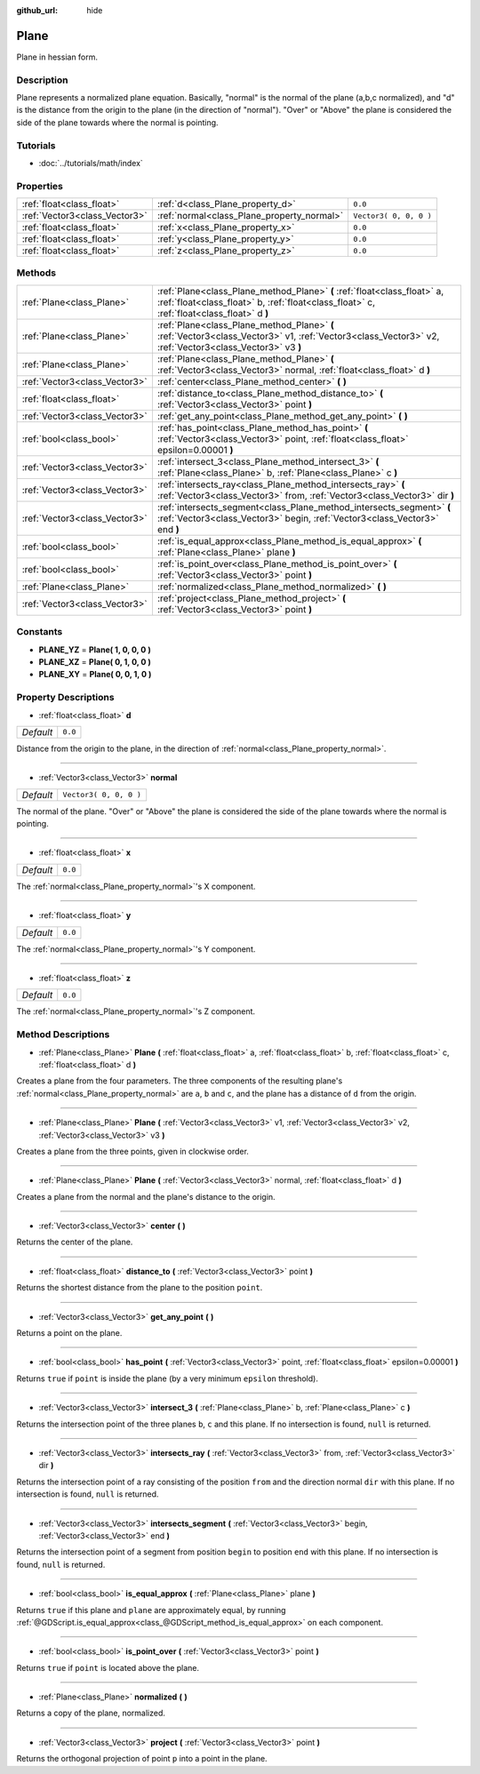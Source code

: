 :github_url: hide

.. Generated automatically by doc/tools/makerst.py in Godot's source tree.
.. DO NOT EDIT THIS FILE, but the Plane.xml source instead.
.. The source is found in doc/classes or modules/<name>/doc_classes.

.. _class_Plane:

Plane
=====

Plane in hessian form.

Description
-----------

Plane represents a normalized plane equation. Basically, "normal" is the normal of the plane (a,b,c normalized), and "d" is the distance from the origin to the plane (in the direction of "normal"). "Over" or "Above" the plane is considered the side of the plane towards where the normal is pointing.

Tutorials
---------

- :doc:`../tutorials/math/index`

Properties
----------

+-------------------------------+--------------------------------------------+------------------------+
| :ref:`float<class_float>`     | :ref:`d<class_Plane_property_d>`           | ``0.0``                |
+-------------------------------+--------------------------------------------+------------------------+
| :ref:`Vector3<class_Vector3>` | :ref:`normal<class_Plane_property_normal>` | ``Vector3( 0, 0, 0 )`` |
+-------------------------------+--------------------------------------------+------------------------+
| :ref:`float<class_float>`     | :ref:`x<class_Plane_property_x>`           | ``0.0``                |
+-------------------------------+--------------------------------------------+------------------------+
| :ref:`float<class_float>`     | :ref:`y<class_Plane_property_y>`           | ``0.0``                |
+-------------------------------+--------------------------------------------+------------------------+
| :ref:`float<class_float>`     | :ref:`z<class_Plane_property_z>`           | ``0.0``                |
+-------------------------------+--------------------------------------------+------------------------+

Methods
-------

+-------------------------------+-----------------------------------------------------------------------------------------------------------------------------------------------------------------------+
| :ref:`Plane<class_Plane>`     | :ref:`Plane<class_Plane_method_Plane>` **(** :ref:`float<class_float>` a, :ref:`float<class_float>` b, :ref:`float<class_float>` c, :ref:`float<class_float>` d **)** |
+-------------------------------+-----------------------------------------------------------------------------------------------------------------------------------------------------------------------+
| :ref:`Plane<class_Plane>`     | :ref:`Plane<class_Plane_method_Plane>` **(** :ref:`Vector3<class_Vector3>` v1, :ref:`Vector3<class_Vector3>` v2, :ref:`Vector3<class_Vector3>` v3 **)**               |
+-------------------------------+-----------------------------------------------------------------------------------------------------------------------------------------------------------------------+
| :ref:`Plane<class_Plane>`     | :ref:`Plane<class_Plane_method_Plane>` **(** :ref:`Vector3<class_Vector3>` normal, :ref:`float<class_float>` d **)**                                                  |
+-------------------------------+-----------------------------------------------------------------------------------------------------------------------------------------------------------------------+
| :ref:`Vector3<class_Vector3>` | :ref:`center<class_Plane_method_center>` **(** **)**                                                                                                                  |
+-------------------------------+-----------------------------------------------------------------------------------------------------------------------------------------------------------------------+
| :ref:`float<class_float>`     | :ref:`distance_to<class_Plane_method_distance_to>` **(** :ref:`Vector3<class_Vector3>` point **)**                                                                    |
+-------------------------------+-----------------------------------------------------------------------------------------------------------------------------------------------------------------------+
| :ref:`Vector3<class_Vector3>` | :ref:`get_any_point<class_Plane_method_get_any_point>` **(** **)**                                                                                                    |
+-------------------------------+-----------------------------------------------------------------------------------------------------------------------------------------------------------------------+
| :ref:`bool<class_bool>`       | :ref:`has_point<class_Plane_method_has_point>` **(** :ref:`Vector3<class_Vector3>` point, :ref:`float<class_float>` epsilon=0.00001 **)**                             |
+-------------------------------+-----------------------------------------------------------------------------------------------------------------------------------------------------------------------+
| :ref:`Vector3<class_Vector3>` | :ref:`intersect_3<class_Plane_method_intersect_3>` **(** :ref:`Plane<class_Plane>` b, :ref:`Plane<class_Plane>` c **)**                                               |
+-------------------------------+-----------------------------------------------------------------------------------------------------------------------------------------------------------------------+
| :ref:`Vector3<class_Vector3>` | :ref:`intersects_ray<class_Plane_method_intersects_ray>` **(** :ref:`Vector3<class_Vector3>` from, :ref:`Vector3<class_Vector3>` dir **)**                            |
+-------------------------------+-----------------------------------------------------------------------------------------------------------------------------------------------------------------------+
| :ref:`Vector3<class_Vector3>` | :ref:`intersects_segment<class_Plane_method_intersects_segment>` **(** :ref:`Vector3<class_Vector3>` begin, :ref:`Vector3<class_Vector3>` end **)**                   |
+-------------------------------+-----------------------------------------------------------------------------------------------------------------------------------------------------------------------+
| :ref:`bool<class_bool>`       | :ref:`is_equal_approx<class_Plane_method_is_equal_approx>` **(** :ref:`Plane<class_Plane>` plane **)**                                                                |
+-------------------------------+-----------------------------------------------------------------------------------------------------------------------------------------------------------------------+
| :ref:`bool<class_bool>`       | :ref:`is_point_over<class_Plane_method_is_point_over>` **(** :ref:`Vector3<class_Vector3>` point **)**                                                                |
+-------------------------------+-----------------------------------------------------------------------------------------------------------------------------------------------------------------------+
| :ref:`Plane<class_Plane>`     | :ref:`normalized<class_Plane_method_normalized>` **(** **)**                                                                                                          |
+-------------------------------+-----------------------------------------------------------------------------------------------------------------------------------------------------------------------+
| :ref:`Vector3<class_Vector3>` | :ref:`project<class_Plane_method_project>` **(** :ref:`Vector3<class_Vector3>` point **)**                                                                            |
+-------------------------------+-----------------------------------------------------------------------------------------------------------------------------------------------------------------------+

Constants
---------

.. _class_Plane_constant_PLANE_YZ:

.. _class_Plane_constant_PLANE_XZ:

.. _class_Plane_constant_PLANE_XY:

- **PLANE_YZ** = **Plane( 1, 0, 0, 0 )**

- **PLANE_XZ** = **Plane( 0, 1, 0, 0 )**

- **PLANE_XY** = **Plane( 0, 0, 1, 0 )**

Property Descriptions
---------------------

.. _class_Plane_property_d:

- :ref:`float<class_float>` **d**

+-----------+---------+
| *Default* | ``0.0`` |
+-----------+---------+

Distance from the origin to the plane, in the direction of :ref:`normal<class_Plane_property_normal>`.

----

.. _class_Plane_property_normal:

- :ref:`Vector3<class_Vector3>` **normal**

+-----------+------------------------+
| *Default* | ``Vector3( 0, 0, 0 )`` |
+-----------+------------------------+

The normal of the plane. "Over" or "Above" the plane is considered the side of the plane towards where the normal is pointing.

----

.. _class_Plane_property_x:

- :ref:`float<class_float>` **x**

+-----------+---------+
| *Default* | ``0.0`` |
+-----------+---------+

The :ref:`normal<class_Plane_property_normal>`'s X component.

----

.. _class_Plane_property_y:

- :ref:`float<class_float>` **y**

+-----------+---------+
| *Default* | ``0.0`` |
+-----------+---------+

The :ref:`normal<class_Plane_property_normal>`'s Y component.

----

.. _class_Plane_property_z:

- :ref:`float<class_float>` **z**

+-----------+---------+
| *Default* | ``0.0`` |
+-----------+---------+

The :ref:`normal<class_Plane_property_normal>`'s Z component.

Method Descriptions
-------------------

.. _class_Plane_method_Plane:

- :ref:`Plane<class_Plane>` **Plane** **(** :ref:`float<class_float>` a, :ref:`float<class_float>` b, :ref:`float<class_float>` c, :ref:`float<class_float>` d **)**

Creates a plane from the four parameters. The three components of the resulting plane's :ref:`normal<class_Plane_property_normal>` are ``a``, ``b`` and ``c``, and the plane has a distance of ``d`` from the origin.

----

- :ref:`Plane<class_Plane>` **Plane** **(** :ref:`Vector3<class_Vector3>` v1, :ref:`Vector3<class_Vector3>` v2, :ref:`Vector3<class_Vector3>` v3 **)**

Creates a plane from the three points, given in clockwise order.

----

- :ref:`Plane<class_Plane>` **Plane** **(** :ref:`Vector3<class_Vector3>` normal, :ref:`float<class_float>` d **)**

Creates a plane from the normal and the plane's distance to the origin.

----

.. _class_Plane_method_center:

- :ref:`Vector3<class_Vector3>` **center** **(** **)**

Returns the center of the plane.

----

.. _class_Plane_method_distance_to:

- :ref:`float<class_float>` **distance_to** **(** :ref:`Vector3<class_Vector3>` point **)**

Returns the shortest distance from the plane to the position ``point``.

----

.. _class_Plane_method_get_any_point:

- :ref:`Vector3<class_Vector3>` **get_any_point** **(** **)**

Returns a point on the plane.

----

.. _class_Plane_method_has_point:

- :ref:`bool<class_bool>` **has_point** **(** :ref:`Vector3<class_Vector3>` point, :ref:`float<class_float>` epsilon=0.00001 **)**

Returns ``true`` if ``point`` is inside the plane (by a very minimum ``epsilon`` threshold).

----

.. _class_Plane_method_intersect_3:

- :ref:`Vector3<class_Vector3>` **intersect_3** **(** :ref:`Plane<class_Plane>` b, :ref:`Plane<class_Plane>` c **)**

Returns the intersection point of the three planes ``b``, ``c`` and this plane. If no intersection is found, ``null`` is returned.

----

.. _class_Plane_method_intersects_ray:

- :ref:`Vector3<class_Vector3>` **intersects_ray** **(** :ref:`Vector3<class_Vector3>` from, :ref:`Vector3<class_Vector3>` dir **)**

Returns the intersection point of a ray consisting of the position ``from`` and the direction normal ``dir`` with this plane. If no intersection is found, ``null`` is returned.

----

.. _class_Plane_method_intersects_segment:

- :ref:`Vector3<class_Vector3>` **intersects_segment** **(** :ref:`Vector3<class_Vector3>` begin, :ref:`Vector3<class_Vector3>` end **)**

Returns the intersection point of a segment from position ``begin`` to position ``end`` with this plane. If no intersection is found, ``null`` is returned.

----

.. _class_Plane_method_is_equal_approx:

- :ref:`bool<class_bool>` **is_equal_approx** **(** :ref:`Plane<class_Plane>` plane **)**

Returns ``true`` if this plane and ``plane`` are approximately equal, by running :ref:`@GDScript.is_equal_approx<class_@GDScript_method_is_equal_approx>` on each component.

----

.. _class_Plane_method_is_point_over:

- :ref:`bool<class_bool>` **is_point_over** **(** :ref:`Vector3<class_Vector3>` point **)**

Returns ``true`` if ``point`` is located above the plane.

----

.. _class_Plane_method_normalized:

- :ref:`Plane<class_Plane>` **normalized** **(** **)**

Returns a copy of the plane, normalized.

----

.. _class_Plane_method_project:

- :ref:`Vector3<class_Vector3>` **project** **(** :ref:`Vector3<class_Vector3>` point **)**

Returns the orthogonal projection of point ``p`` into a point in the plane.

